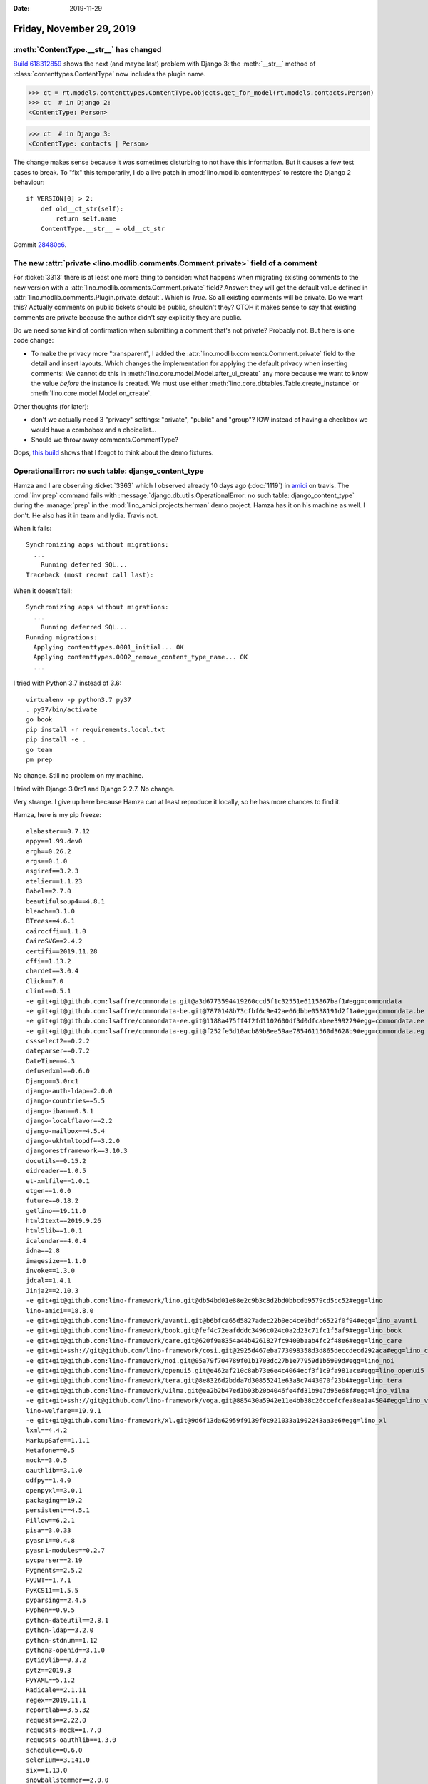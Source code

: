 :date: 2019-11-29

=========================
Friday, November 29, 2019
=========================

:meth:`ContentType.__str__` has changed
=======================================

`Build 618312859
<https://travis-ci.org/lino-framework/book/jobs/618312859>`__ shows the next
(and maybe last) problem with Django 3: the :meth:`__str__` method of
:class:`contenttypes.ContentType` now includes the plugin name.

..
  >>> from lino import startup
  >>> startup('lino_book.projects.min2.settings.demo')
  >>> from lino.api.doctest import *

>>> ct = rt.models.contenttypes.ContentType.objects.get_for_model(rt.models.contacts.Person)
>>> ct  # in Django 2:
<ContentType: Person>

>>> ct  # in Django 3:
<ContentType: contacts | Person>

The change makes sense because it was sometimes disturbing to not have this
information.  But it causes a few test cases to break.   To "fix" this
temporarily, I do a live patch in :mod:`lino.modlib.contenttypes` to restore the
Django 2 behaviour::

  if VERSION[0] > 2:
      def old__ct_str(self):
          return self.name
      ContentType.__str__ = old__ct_str

Commit `28480c6 <https://github.com/lino-framework/lino/commit/f87f4c1ce564aca41b02a0f8889a00ff828480c6>`__.

The new :attr:`private <lino.modlib.comments.Comment.private>` field of a comment
=================================================================================

For :ticket:`3313` there is at least one more thing to consider: what happens
when migrating existing comments to the new version with a
:attr:`lino.modlib.comments.Comment.private` field?  Answer: they will get the
default value defined in :attr:`lino.modlib.comments.Plugin.private_default`.
Which is `True`.  So all existing comments will be private.   Do we want this?
Actually comments on public tickets should be public, shouldn't they?  OTOH it
makes sense to say that existing comments are private because the author didn't
say explicitly they are public.

Do we need some kind of confirmation when submitting a comment that's not
private?  Probably not. But here is one code change:

- To make the privacy more "transparent", I added the
  :attr:`lino.modlib.comments.Comment.private` field to the detail and insert
  layouts. Which changes the implementation for applying the default privacy
  when inserting comments:  We cannot do this in
  :meth:`lino.core.model.Model.after_ui_create` any more because we want to know
  the value *before* the instance is created. We must use either
  :meth:`lino.core.dbtables.Table.create_instance` or
  :meth:`lino.core.model.Model.on_create`.

Other thoughts (for later):

- don't we actually need 3 "privacy" settings: "private",
  "public" and "group"? IOW instead of having a checkbox we would have a combobox
  and a choicelist...

- Should we throw away comments.CommentType?

Oops, `this build <https://travis-ci.org/lino-framework/book/jobs/618503126>`_
shows that I forgot to think about the demo fixtures.



OperationalError: no such table: django_content_type
====================================================

Hamza and I are observing :ticket:`3363` which I observed already 10 days ago
(:doc:`1119`) in `amici
<https://travis-ci.org/lino-framework/book/jobs/618503126>`_ on travis.  The
:cmd:`inv prep` command fails with :message:`django.db.utils.OperationalError:
no such table: django_content_type` during the :manage:`prep` in the
:mod:`lino_amici.projects.herman` demo project. Hamza has it on his machine as
well. I don't.  He also has it in team and lydia. Travis not.


When it fails::

  Synchronizing apps without migrations:
    ...
      Running deferred SQL...
  Traceback (most recent call last):

When it doesn't fail::

  Synchronizing apps without migrations:
    ...
      Running deferred SQL...
  Running migrations:
    Applying contenttypes.0001_initial... OK
    Applying contenttypes.0002_remove_content_type_name... OK
    ...

I tried with Python 3.7 instead of 3.6::

  virtualenv -p python3.7 py37
  . py37/bin/activate
  go book
  pip install -r requirements.local.txt
  pip install -e .
  go team
  pm prep

No change. Still no problem on my machine.

I tried with Django 3.0rc1 and Django 2.2.7.  No change.

Very strange.  I give up here because Hamza can at least reproduce it locally,
so he has more chances to find it.

Hamza, here is my pip freeze::

  alabaster==0.7.12
  appy==1.99.dev0
  argh==0.26.2
  args==0.1.0
  asgiref==3.2.3
  atelier==1.1.23
  Babel==2.7.0
  beautifulsoup4==4.8.1
  bleach==3.1.0
  BTrees==4.6.1
  cairocffi==1.1.0
  CairoSVG==2.4.2
  certifi==2019.11.28
  cffi==1.13.2
  chardet==3.0.4
  Click==7.0
  clint==0.5.1
  -e git+git@github.com:lsaffre/commondata.git@a3d6773594419260ccd5f1c32551e6115867baf1#egg=commondata
  -e git+git@github.com:lsaffre/commondata-be.git@7870148b73cfbf6c9e42ae66dbbe0538191d2f1a#egg=commondata.be
  -e git+git@github.com:lsaffre/commondata-ee.git@1188a475ff4f2fd1102600df3d0dfcabee399229#egg=commondata.ee
  -e git+git@github.com:lsaffre/commondata-eg.git@f252fe5d10acb89b8ee59ae7854611560d3628b9#egg=commondata.eg
  cssselect2==0.2.2
  dateparser==0.7.2
  DateTime==4.3
  defusedxml==0.6.0
  Django==3.0rc1
  django-auth-ldap==2.0.0
  django-countries==5.5
  django-iban==0.3.1
  django-localflavor==2.2
  django-mailbox==4.5.4
  django-wkhtmltopdf==3.2.0
  djangorestframework==3.10.3
  docutils==0.15.2
  eidreader==1.0.5
  et-xmlfile==1.0.1
  etgen==1.0.0
  future==0.18.2
  getlino==19.11.0
  html2text==2019.9.26
  html5lib==1.0.1
  icalendar==4.0.4
  idna==2.8
  imagesize==1.1.0
  invoke==1.3.0
  jdcal==1.4.1
  Jinja2==2.10.3
  -e git+git@github.com:lino-framework/lino.git@db54bd01e88e2c9b3c8d2bd0bbcdb9579cd5cc52#egg=lino
  lino-amici==18.8.0
  -e git+git@github.com:lino-framework/avanti.git@b6bfca65d5827adec22b0ec4ce9bdfc6522f0f94#egg=lino_avanti
  -e git+git@github.com:lino-framework/book.git@fef4c72eafdddc3496c024c0a2d23c71fc1f5af9#egg=lino_book
  -e git+git@github.com:lino-framework/care.git@620f9a8354a44b4261827fc9400baab4fc2f48e6#egg=lino_care
  -e git+git+ssh://git@github.com/lino-framework/cosi.git@2925d467eba773098358d3d865deccdecd292aca#egg=lino_cosi
  -e git+git@github.com:lino-framework/noi.git@05a79f704789f01b1703dc27b1e77959d1b5909d#egg=lino_noi
  -e git+git@github.com:lino-framework/openui5.git@e462af210c8ab73e6e4c4064ecf3f1c9fa981ace#egg=lino_openui5
  -e git+git@github.com:lino-framework/tera.git@8e8326d2bdda7d30855241e63a8c7443070f23b4#egg=lino_tera
  -e git+git@github.com:lino-framework/vilma.git@ea2b2b47ed1b93b20b4046fe4fd31b9e7d95e68f#egg=lino_vilma
  -e git+git+ssh://git@github.com/lino-framework/voga.git@885430a5942e11e4bb38c26ccefcfea8ea1a4504#egg=lino_voga
  lino-welfare==19.9.1
  -e git+git@github.com:lino-framework/xl.git@9d6f13da62959f9139f0c921033a1902243aa3e6#egg=lino_xl
  lxml==4.4.2
  MarkupSafe==1.1.1
  Metafone==0.5
  mock==3.0.5
  oauthlib==3.1.0
  odfpy==1.4.0
  openpyxl==3.0.1
  packaging==19.2
  persistent==4.5.1
  Pillow==6.2.1
  pisa==3.0.33
  pyasn1==0.4.8
  pyasn1-modules==0.2.7
  pycparser==2.19
  Pygments==2.5.2
  PyJWT==1.7.1
  PyKCS11==1.5.5
  pyparsing==2.4.5
  Pyphen==0.9.5
  python-dateutil==2.8.1
  python-ldap==3.2.0
  python-stdnum==1.12
  python3-openid==3.1.0
  pytidylib==0.3.2
  pytz==2019.3
  PyYAML==5.1.2
  Radicale==2.1.11
  regex==2019.11.1
  reportlab==3.5.32
  requests==2.22.0
  requests-mock==1.7.0
  requests-oauthlib==1.3.0
  schedule==0.6.0
  selenium==3.141.0
  six==1.13.0
  snowballstemmer==2.0.0
  social-auth-app-django==3.1.0
  social-auth-core==3.2.0
  soupsieve==1.9.5
  Sphinx==2.2.1
  sphinxcontrib-applehelp==1.0.1
  sphinxcontrib-devhelp==1.0.1
  sphinxcontrib-htmlhelp==1.0.2
  sphinxcontrib-jsmath==1.0.1
  sphinxcontrib-qthelp==1.0.2
  sphinxcontrib-serializinghtml==1.1.3
  sqlparse==0.3.0
  suds-py3==1.3.4.0
  tinycss2==1.0.2
  transaction==2.4.0
  tzlocal==2.0.0
  Unipath==1.1
  urllib3==1.25.7
  virtualenv==16.7.8
  vobject==0.9.6.1
  WeasyPrint==50
  webencodings==0.5.1
  zc.lockfile==2.0
  ZConfig==3.5.0
  ZODB==5.5.1
  zodbpickle==2.0.0
  zope.interface==4.7.1
